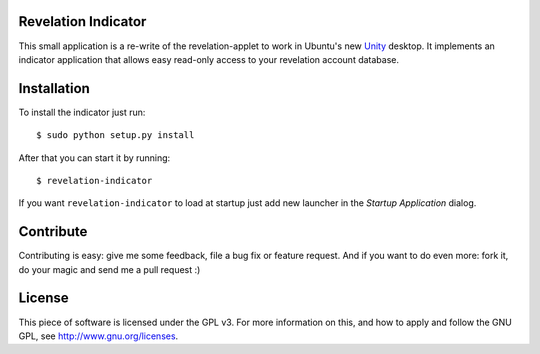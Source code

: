 Revelation Indicator
====================

This small application is a re-write of the revelation-applet to work in
Ubuntu's new `Unity <http://unity.ubuntu.com>`_ desktop. It implements an
indicator application that allows easy read-only access to your revelation
account database.

Installation
============

To install the indicator just run::

    $ sudo python setup.py install

After that you can start it by running::

    $ revelation-indicator

If you want ``revelation-indicator`` to load at startup just add new launcher
in the *Startup Application* dialog.

Contribute
==========

Contributing is easy: give me some feedback, file a bug fix or feature request.
And if you want to do even more: fork it, do your magic and send me a pull
request :)

License
=======

This piece of software is licensed under the GPL v3. For more information on 
this, and how to apply and follow the GNU GPL, see http://www.gnu.org/licenses.
